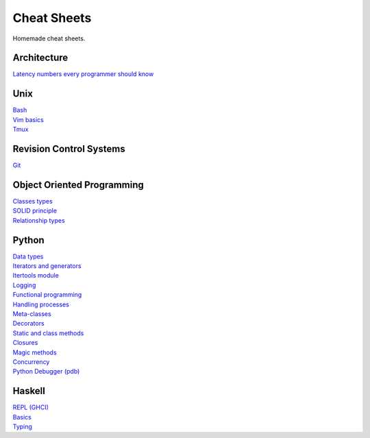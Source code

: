 Cheat Sheets
============

Homemade cheat sheets.

Architecture
------------
| `Latency numbers every programmer should know <https://gist.github.com/jboner/2841832#file-latency-txt>`_

Unix
----
| `Bash <https://github.com/ivankliuk/cheat-sheets/blob/master/unix/bash.rst>`_
| `Vim basics <https://github.com/ivankliuk/cheat-sheets/blob/master/unix/vim.rst>`_
| `Tmux <https://github.com/ivankliuk/cheat-sheets/blob/master/unix/tmux.rst>`_

Revision Control Systems
------------------------
| `Git <https://github.com/ivankliuk/cheat-sheets/blob/master/revision_control/git.rst>`_

Object Oriented Programming
---------------------------
| `Classes types <https://github.com/ivankliuk/cheat-sheets/blob/master/oop/classes.rst>`_
| `SOLID principle <https://github.com/ivankliuk/cheat-sheets/blob/master/oop/solid.rst>`_
| `Relationship types <https://github.com/ivankliuk/cheat-sheets/blob/master/oop/relationships.rst>`_

Python
------
| `Data types <https://github.com/ivankliuk/cheat-sheets/blob/master/python/data_types.py>`_
| `Iterators and generators <https://github.com/ivankliuk/cheat-sheets/blob/master/python/iterators_and_generators.py>`_
| `Itertools module <https://github.com/ivankliuk/cheat-sheets/blob/master/python/iter_tools.py>`_
| `Logging <https://github.com/ivankliuk/cheat-sheets/blob/master/python/log.py>`_
| `Functional programming <https://github.com/ivankliuk/cheat-sheets/blob/master/python/func.py>`_
| `Handling processes <https://github.com/ivankliuk/cheat-sheets/blob/master/python/proc.py>`_
| `Meta-classes <https://github.com/ivankliuk/cheat-sheets/blob/master/python/meta.py>`_
| `Decorators <https://github.com/ivankliuk/cheat-sheets/blob/master/python/decorators.py>`_
| `Static and class methods <https://github.com/ivankliuk/cheat-sheets/blob/master/python/staticmethod_classmethod.py>`_
| `Closures <https://github.com/ivankliuk/cheat-sheets/blob/master/python/closures.py>`_
| `Magic methods <https://github.com/ivankliuk/cheat-sheets/blob/master/python/magic_methods.py>`_
| `Concurrency <https://github.com/ivankliuk/cheat-sheets/blob/master/python/concurrency.py>`_
| `Python Debugger (pdb) <https://github.com/ivankliuk/cheat-sheets/blob/master/python/pdb.rst>`_

Haskell
-------
| `REPL (GHCI) <https://github.com/ivankliuk/cheat-sheets/blob/master/haskell/ghci.rst>`_
| `Basics <https://github.com/ivankliuk/cheat-sheets/blob/master/haskell/basics.rst>`_
| `Typing <https://github.com/ivankliuk/cheat-sheets/blob/master/haskell/typing.rst>`_
